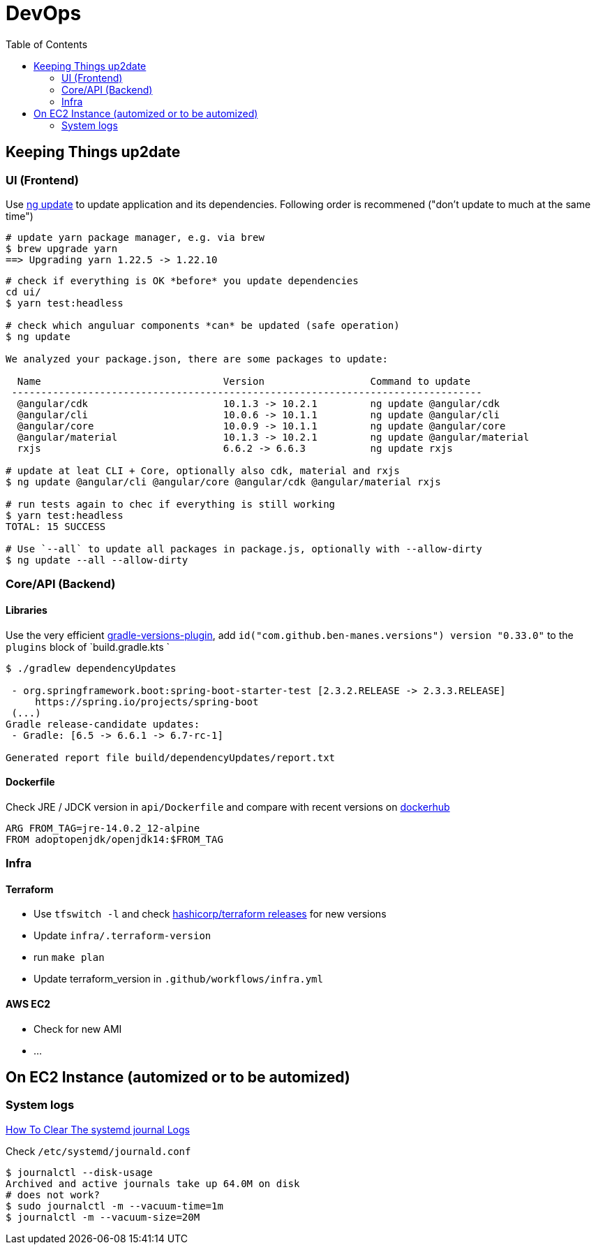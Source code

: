 = DevOps
:toc:

== Keeping Things up2date

=== UI (Frontend)

Use https://angular.io/cli/update[ng update] to update  application and its dependencies.
Following order is recommened ("don't update to much at the same time")

[source,shell script]
----
# update yarn package manager, e.g. via brew
$ brew upgrade yarn
==> Upgrading yarn 1.22.5 -> 1.22.10
----
----
# check if everything is OK *before* you update dependencies
cd ui/
$ yarn test:headless

# check which anguluar components *can* be updated (safe operation)
$ ng update

We analyzed your package.json, there are some packages to update:

  Name                               Version                  Command to update
 --------------------------------------------------------------------------------
  @angular/cdk                       10.1.3 -> 10.2.1         ng update @angular/cdk
  @angular/cli                       10.0.6 -> 10.1.1         ng update @angular/cli
  @angular/core                      10.0.9 -> 10.1.1         ng update @angular/core
  @angular/material                  10.1.3 -> 10.2.1         ng update @angular/material
  rxjs                               6.6.2 -> 6.6.3           ng update rxjs

# update at leat CLI + Core, optionally also cdk, material and rxjs
$ ng update @angular/cli @angular/core @angular/cdk @angular/material rxjs

# run tests again to chec if everything is still working
$ yarn test:headless
TOTAL: 15 SUCCESS

# Use `--all` to update all packages in package.js, optionally with --allow-dirty
$ ng update --all --allow-dirty

----

=== Core/API (Backend)

==== Libraries
Use the very efficient https://github.com/ben-manes/gradle-versions-plugin[gradle-versions-plugin],
add  `id("com.github.ben-manes.versions") version "0.33.0"` to the `plugins` block of `build.gradle.kts `

----

$ ./gradlew dependencyUpdates

 - org.springframework.boot:spring-boot-starter-test [2.3.2.RELEASE -> 2.3.3.RELEASE]
     https://spring.io/projects/spring-boot
 (...)
Gradle release-candidate updates:
 - Gradle: [6.5 -> 6.6.1 -> 6.7-rc-1]

Generated report file build/dependencyUpdates/report.txt

----

==== Dockerfile

Check JRE / JDCK version in `api/Dockerfile` and compare with recent versions on https://hub.docker.com/r/adoptopenjdk/openjdk14[dockerhub ]

----
ARG FROM_TAG=jre-14.0.2_12-alpine
FROM adoptopenjdk/openjdk14:$FROM_TAG
----

=== Infra

==== Terraform
* Use `tfswitch -l` and check https://github.com/hashicorp/terraform/releases[ hashicorp/terraform releases] for new versions
* Update `infra/.terraform-version`
* run `make plan`
* Update terraform_version in `.github/workflows/infra.yml`

==== AWS EC2
* Check for new AMI
* ...


== On EC2 Instance (automized or to be automized)

=== System logs

https://www.linuxuprising.com/2019/10/how-to-clean-up-systemd-journal-logs.html[How To Clear The systemd journal Logs]

Check `/etc/systemd/journald.conf`
----
$ journalctl --disk-usage
Archived and active journals take up 64.0M on disk
# does not work?
$ sudo journalctl -m --vacuum-time=1m
$ journalctl -m --vacuum-size=20M
----
